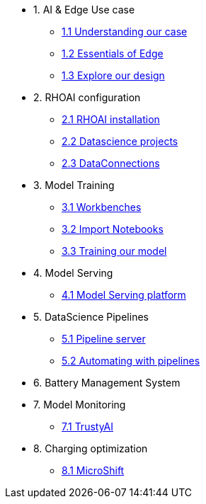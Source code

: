 * 1. AI & Edge Use case
** xref:1-1_case-study.adoc[1.1 Understanding our case]
** xref:1-2_essentials-edge.adoc[1.2 Essentials of Edge]
** xref:2-1_architecture.adoc[1.3 Explore our design]

* 2. RHOAI configuration
** xref:4-1_rhoai-install.adoc[2.1 RHOAI installation]
** xref:4-2_datascience-project.adoc[2.2 Datascience projects]
** xref:5-1_data-connection-serving.adoc[2.3 DataConnections]

* 3. Model Training
** xref:4-3_workbench.adoc[3.1 Workbenches]
** xref:4-4_importing_notebooks.adoc[3.2 Import Notebooks]
** xref:5-2_running_notebooks.adoc[3.3 Training our model]

* 4. Model Serving
** xref:5-3_model-server.adoc[4.1 Model Serving platform]

* 5. DataScience Pipelines
** xref:6-1_data-connection-pipelines.adoc[5.1 Pipeline server]
** xref:6-2_running-pipelines.adoc[5.2 Automating with pipelines]

* 6. Battery Management System

* 7. Model Monitoring
** xref:7_TODO_monitoring.adoc[7.1 TrustyAI]

* 8. Charging optimization
** xref:8_TODO_microshift.adoc[8.1 MicroShift]
